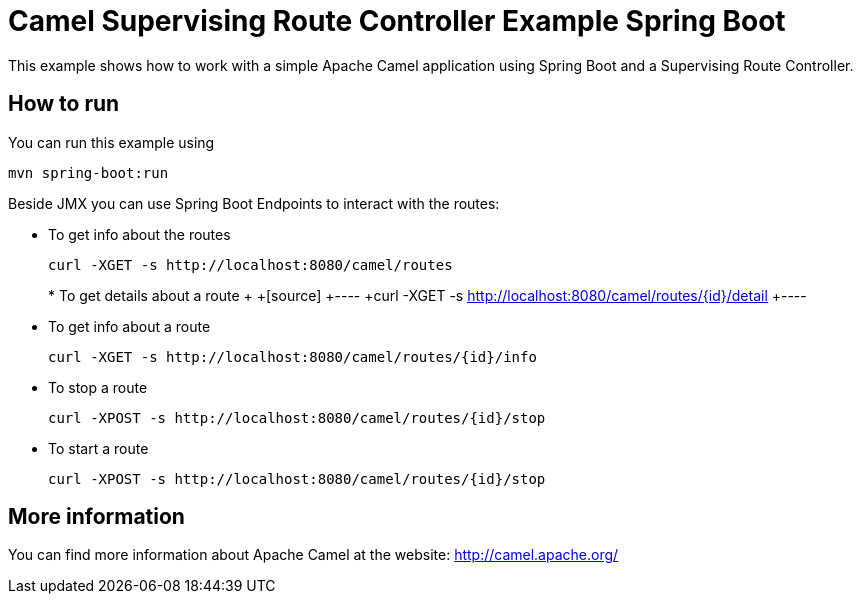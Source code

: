 # Camel Supervising Route Controller Example Spring Boot

This example shows how to work with a simple Apache Camel application using Spring Boot and a Supervising Route Controller.

## How to run

You can run this example using

    mvn spring-boot:run

Beside JMX you can use Spring Boot Endpoints to interact with the routes:

* To get info about the routes
+
[source]
----
curl -XGET -s http://localhost:8080/camel/routes
----
+
+* To get details about a route
++
+[source]
+----
+curl -XGET -s http://localhost:8080/camel/routes/{id}/detail
+----

* To get info about a route
+
[source]
----
curl -XGET -s http://localhost:8080/camel/routes/{id}/info
----

* To stop a route
+
[source]
----
curl -XPOST -s http://localhost:8080/camel/routes/{id}/stop
----

* To start a route
+
[source]
----
curl -XPOST -s http://localhost:8080/camel/routes/{id}/stop
----


## More information

You can find more information about Apache Camel at the website: http://camel.apache.org/

